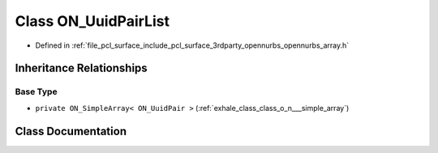 .. _exhale_class_class_o_n___uuid_pair_list:

Class ON_UuidPairList
=====================

- Defined in :ref:`file_pcl_surface_include_pcl_surface_3rdparty_opennurbs_opennurbs_array.h`


Inheritance Relationships
-------------------------

Base Type
*********

- ``private ON_SimpleArray< ON_UuidPair >`` (:ref:`exhale_class_class_o_n___simple_array`)


Class Documentation
-------------------


.. doxygenclass:: ON_UuidPairList
   :members:
   :protected-members:
   :undoc-members: